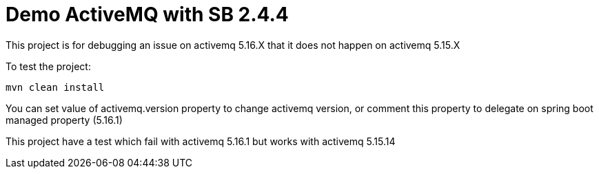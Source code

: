 = Demo ActiveMQ with SB 2.4.4

This project is for debugging an issue on activemq 5.16.X that it does not happen on activemq 5.15.X

To test the project:

`mvn clean install`

You can set value of activemq.version property to change activemq version, or comment this property to delegate on
spring boot managed property (5.16.1)

This project have a test which fail with activemq 5.16.1 but works with activemq 5.15.14


